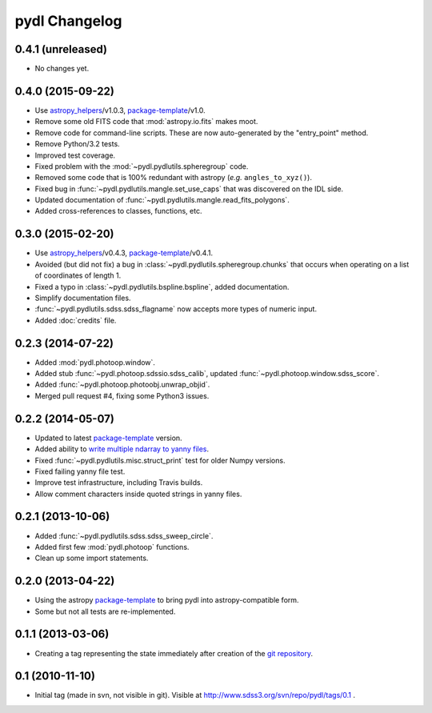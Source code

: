 ==============
pydl Changelog
==============

0.4.1 (unreleased)
------------------

* No changes yet.

0.4.0 (2015-09-22)
------------------

* Use `astropy_helpers`_/v1.0.3, package-template_/v1.0.
* Remove some old FITS code that :mod:`astropy.io.fits` makes moot.
* Remove code for command-line scripts.  These are now auto-generated by the
  "entry_point" method.
* Remove Python/3.2 tests.
* Improved test coverage.
* Fixed problem with the :mod:`~pydl.pydlutils.spheregroup` code.
* Removed some code that is 100% redundant with astropy (*e.g.* ``angles_to_xyz()``).
* Fixed bug in :func:`~pydl.pydlutils.mangle.set_use_caps` that was discovered on the IDL side.
* Updated documentation of :func:`~pydl.pydlutils.mangle.read_fits_polygons`.
* Added cross-references to classes, functions, etc.

0.3.0 (2015-02-20)
------------------

* Use `astropy_helpers`_/v0.4.3, package-template_/v0.4.1.
* Avoided (but did not fix) a bug in :class:`~pydl.pydlutils.spheregroup.chunks` that occurs when operating on
  a list of coordinates of length 1.
* Fixed a typo in :class:`~pydl.pydlutils.bspline.bspline`, added documentation.
* Simplify documentation files.
* :func:`~pydl.pydlutils.sdss.sdss_flagname` now accepts more types of numeric input.
* Added :doc:`credits` file.

0.2.3 (2014-07-22)
------------------

* Added :mod:`pydl.photoop.window`.
* Added stub :func:`~pydl.photoop.sdssio.sdss_calib`, updated :func:`~pydl.photoop.window.sdss_score`.
* Added :func:`~pydl.photoop.photoobj.unwrap_objid`.
* Merged pull request #4, fixing some Python3 issues.

0.2.2 (2014-05-07)
------------------

* Updated to latest package-template_ version.
* Added ability to `write multiple ndarray to yanny files`_.
* Fixed :func:`~pydl.pydlutils.misc.struct_print` test for older Numpy versions.
* Fixed failing yanny file test.
* Improve test infrastructure, including Travis builds.
* Allow comment characters inside quoted strings in yanny files.

0.2.1 (2013-10-06)
------------------

* Added :func:`~pydl.pydlutils.sdss.sdss_sweep_circle`.
* Added first few :mod:`pydl.photoop` functions.
* Clean up some import statements.

0.2.0 (2013-04-22)
------------------

* Using the astropy package-template_ to bring pydl into astropy-compatible form.
* Some but not all tests are re-implemented.

0.1.1 (2013-03-06)
------------------

* Creating a tag representing the state immediately after creation of the
  `git repository`_.

0.1 (2010-11-10)
----------------

* Initial tag (made in svn, not visible in git).  Visible at
  http://www.sdss3.org/svn/repo/pydl/tags/0.1 .

.. _`astropy_helpers`: https://github.com/astropy/astropy-helpers
.. _package-template: https://github.com/astropy/package-template
.. _`git repository`: https://github.com/weaverba137/pydl
.. _`write multiple ndarray to yanny files`: https://github.com/weaverba137/pydl/pull/3
